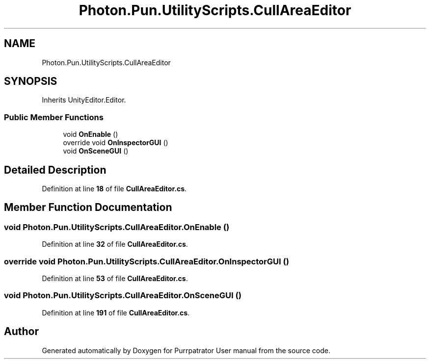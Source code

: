 .TH "Photon.Pun.UtilityScripts.CullAreaEditor" 3 "Mon Apr 18 2022" "Purrpatrator User manual" \" -*- nroff -*-
.ad l
.nh
.SH NAME
Photon.Pun.UtilityScripts.CullAreaEditor
.SH SYNOPSIS
.br
.PP
.PP
Inherits UnityEditor\&.Editor\&.
.SS "Public Member Functions"

.in +1c
.ti -1c
.RI "void \fBOnEnable\fP ()"
.br
.ti -1c
.RI "override void \fBOnInspectorGUI\fP ()"
.br
.ti -1c
.RI "void \fBOnSceneGUI\fP ()"
.br
.in -1c
.SH "Detailed Description"
.PP 
Definition at line \fB18\fP of file \fBCullAreaEditor\&.cs\fP\&.
.SH "Member Function Documentation"
.PP 
.SS "void Photon\&.Pun\&.UtilityScripts\&.CullAreaEditor\&.OnEnable ()"

.PP
Definition at line \fB32\fP of file \fBCullAreaEditor\&.cs\fP\&.
.SS "override void Photon\&.Pun\&.UtilityScripts\&.CullAreaEditor\&.OnInspectorGUI ()"

.PP
Definition at line \fB53\fP of file \fBCullAreaEditor\&.cs\fP\&.
.SS "void Photon\&.Pun\&.UtilityScripts\&.CullAreaEditor\&.OnSceneGUI ()"

.PP
Definition at line \fB191\fP of file \fBCullAreaEditor\&.cs\fP\&.

.SH "Author"
.PP 
Generated automatically by Doxygen for Purrpatrator User manual from the source code\&.
